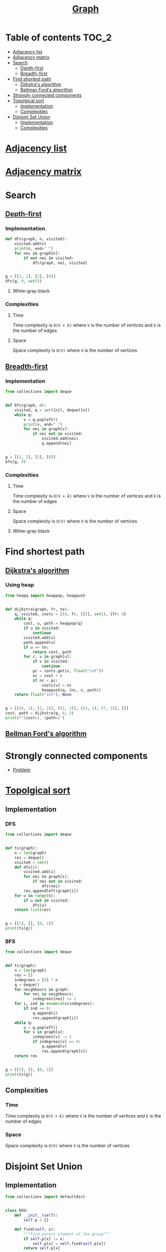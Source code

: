 #+TITLE: [[https://www.programiz.com/dsa/graph][Graph]]

* Table of contents :TOC_2:
- [[#adjacency-list][Adjacency list]]
- [[#adjacency-matrix][Adjacency matrix]]
- [[#search][Search]]
  - [[#depth-first][Depth-first]]
  - [[#breadth-first][Breadth-first]]
- [[#find-shortest-path][Find shortest path]]
  - [[#dijkstras-algorithm][Dijkstra's algorithm]]
  - [[#bellman-fords-algorithm][Bellman Ford's algorithm]]
- [[#strongly-connected-components][Strongly connected components]]
- [[#topolgical-sort][Topolgical sort]]
  - [[#implementation][Implementation]]
  - [[#complexities][Complexities]]
- [[#disjoint-set-union][Disjoint Set Union]]
  - [[#implementation-1][Implementation]]
  - [[#complexities-1][Complexities]]

* [[https://www.programiz.com/dsa/graph-adjacency-list][Adjacency list]]
* [[https://www.programiz.com/dsa/graph-adjacency-matrix][Adjacency matrix]]
* Search
** [[https://www.programiz.com/dsa/graph-dfs][Depth-first]]
*** Implementation
#+begin_src python :results output
def dfs(graph, n, visited):
    visited.add(n)
    print(n, end=" ")
    for nei in graph[n]:
        if not nei in visited:
            dfs(graph, nei, visited)


g = [[1, 2], [2], [0]]
dfs(g, 0, set())
#+end_src

#+RESULTS:
: 0 1 2

**** White-gray-black
*** Complexities
**** Time
Time complexity is ~O(V + E)~ where ~V~ is the number of vertices and ~E~ is the number of edges

**** Space
Space complexity is ~O(V)~ where ~V~ is the number of vertices


** [[https://www.programiz.com/dsa/graph-bfs][Breadth-first]]
*** Implementation
#+begin_src python :results output
from collections import deque


def bfs(graph, n):
    visited, q = set([n]), deque([n])
    while q:
        v = q.popleft()
        print(v, end=" ")
        for nei in graph[v]:
            if nei not in visited:
                visited.add(nei)
                q.append(nei)


g = [[1, 2], [2], [0]]
bfs(g, 0)
#+end_src

#+RESULTS:
: 0 1 2

*** Complexities
**** Time
Time complexity is ~O(V + E)~ where ~V~ is the number of vertices and ~E~ is the number of edges

**** Space
Space complexity is ~O(V)~ where ~V~ is the number of vertices

**** White-gray-black


* Find shortest path
** [[https://www.programiz.com/dsa/dijkstra-algorithm][Dijkstra's algorithm]]
*** Using heap
#+begin_src python :results output
from heapq import heappop, heappush


def dijkstra(graph, fr, to):
    q, visited, costs = [(0, fr, [])], set(), {fr: 0}
    while q:
        cost, u, path = heappop(q)
        if u in visited:
            continue
        visited.add(u)
        path.append(u)
        if u == to:
            return cost, path
        for c, v in graph[u]:
            if v in visited:
                continue
            pc = costs.get(v, float("inf"))
            nc = cost + c
            if nc < pc:
                costs[v] = nc
                heappush(q, (nc, v, path))
    return float("inf"), None


g = [[(6, 1), (2, 2)], [(2, 3)], [(3, 1), (7, 3)], []]
cost, path = dijkstra(g, 0, 3)
print(f"{cost=}, {path=}")
#+end_src

#+RESULTS:
: cost=7, path=[0, 2, 1, 3]

** [[https://www.programiz.com/dsa/bellman-ford-algorithm][Bellman Ford's algorithm]]
* Strongly connected components
- [[https://leetcode.com/problems/critical-connections-in-a-network/][Problem]]

* [[https://leetcode.com/discuss/general-discussion/1078072/introduction-to-topological-sort][Topolgical sort]]
** Implementation
*** DFS
#+begin_src python :results output
from collections import deque


def ts(graph):
    n = len(graph)
    res = deque()
    visited = set()
    def dfs(i):
        visited.add(i)
        for nei in graph[i]:
            if nei not in visited:
                dfs(nei)
        res.appendleft(graph[i])
    for u in range(n):
        if u not in visited:
            dfs(u)
    return list(res)


g = [[1], [], [0, 1]]
print(ts(g))
#+end_src

#+RESULTS:
: [[0, 1], [1], []]

*** BFS
#+begin_src python :results output
from collections import deque


def ts(graph):
    n = len(graph)
    res = []
    indegrees = [0] * n
    q = deque()
    for neighbours in graph:
        for nei in neighbours:
            indegrees[nei] += 1
    for i, ind in enumerate(indegrees):
        if ind == 0:
            q.append(i)
            res.append(graph[i])
    while q:
        u = q.popleft()
        for v in graph[u]:
            indegrees[v] -= 1
            if indegrees[v] == 0:
                q.append(v)
                res.append(graph[v])
    return res


g = [[1], [], [0, 1]]
print(ts(g))
#+end_src

#+RESULTS:
: [[0, 1], [1], []]

** Complexities
*** Time
Time complexity is ~O(V + E)~ where ~V~ is the number of vertices and ~E~ is the number of edges

*** Space
Space complexity is ~O(V)~ where ~V~ is the number of vertices
* Disjoint Set Union
** Implementation
#+begin_src python :session :results output
from collections import defaultdict


class DSU:
    def __init__(self):
        self.p = {}

    def find(self, x):
        """Find parent element of the group"""
        if self.p[x] != x:
            self.p[x] = self.find(self.p[x])
        return self.p[x]

    def union(self, x, y):
        """Merge two groups"""
        self.p.setdefault(x, x)
        self.p.setdefault(y, y)
        xp, yp = self.find(x), self.find(y)
        if xp != yp:
            self.p[xp] = yp

    @property
    def groups(self):
        """Return all groups"""
        groups = defaultdict(list)
        for k in self.p.keys():
            groups[self.find(k)].append(k)
        return groups


dsu = DSU()
dsu.union(1, 0)
dsu.union(4, 3)
print(dsu.groups)
dsu.union(3, 0)
print(dsu.groups)
dsu.union(2, 5)
dsu.union(5, 0)
print(dsu.groups)
#+end_src

#+RESULTS:
: defaultdict(<class 'list'>, {0: [1, 0], 3: [4, 3]})
: defaultdict(<class 'list'>, {0: [1, 0, 4, 3]})
: defaultdict(<class 'list'>, {0: [1, 0, 4, 3, 2, 5]})

** Complexities
*** Time
| Operation | Average Case | Worst Case  |
|-----------+--------------+-------------|
| Find      | O(log n)     | O(log n)    |
| Union     | O(log n)     | O(log n)    |
| Groups    | O(n log(n))  | O(n log(n)) |
Where ~n~ is the number of elements

*** Space
The space complexity for all the operations is ~O(n)~, where ~n~ is the number of elements

